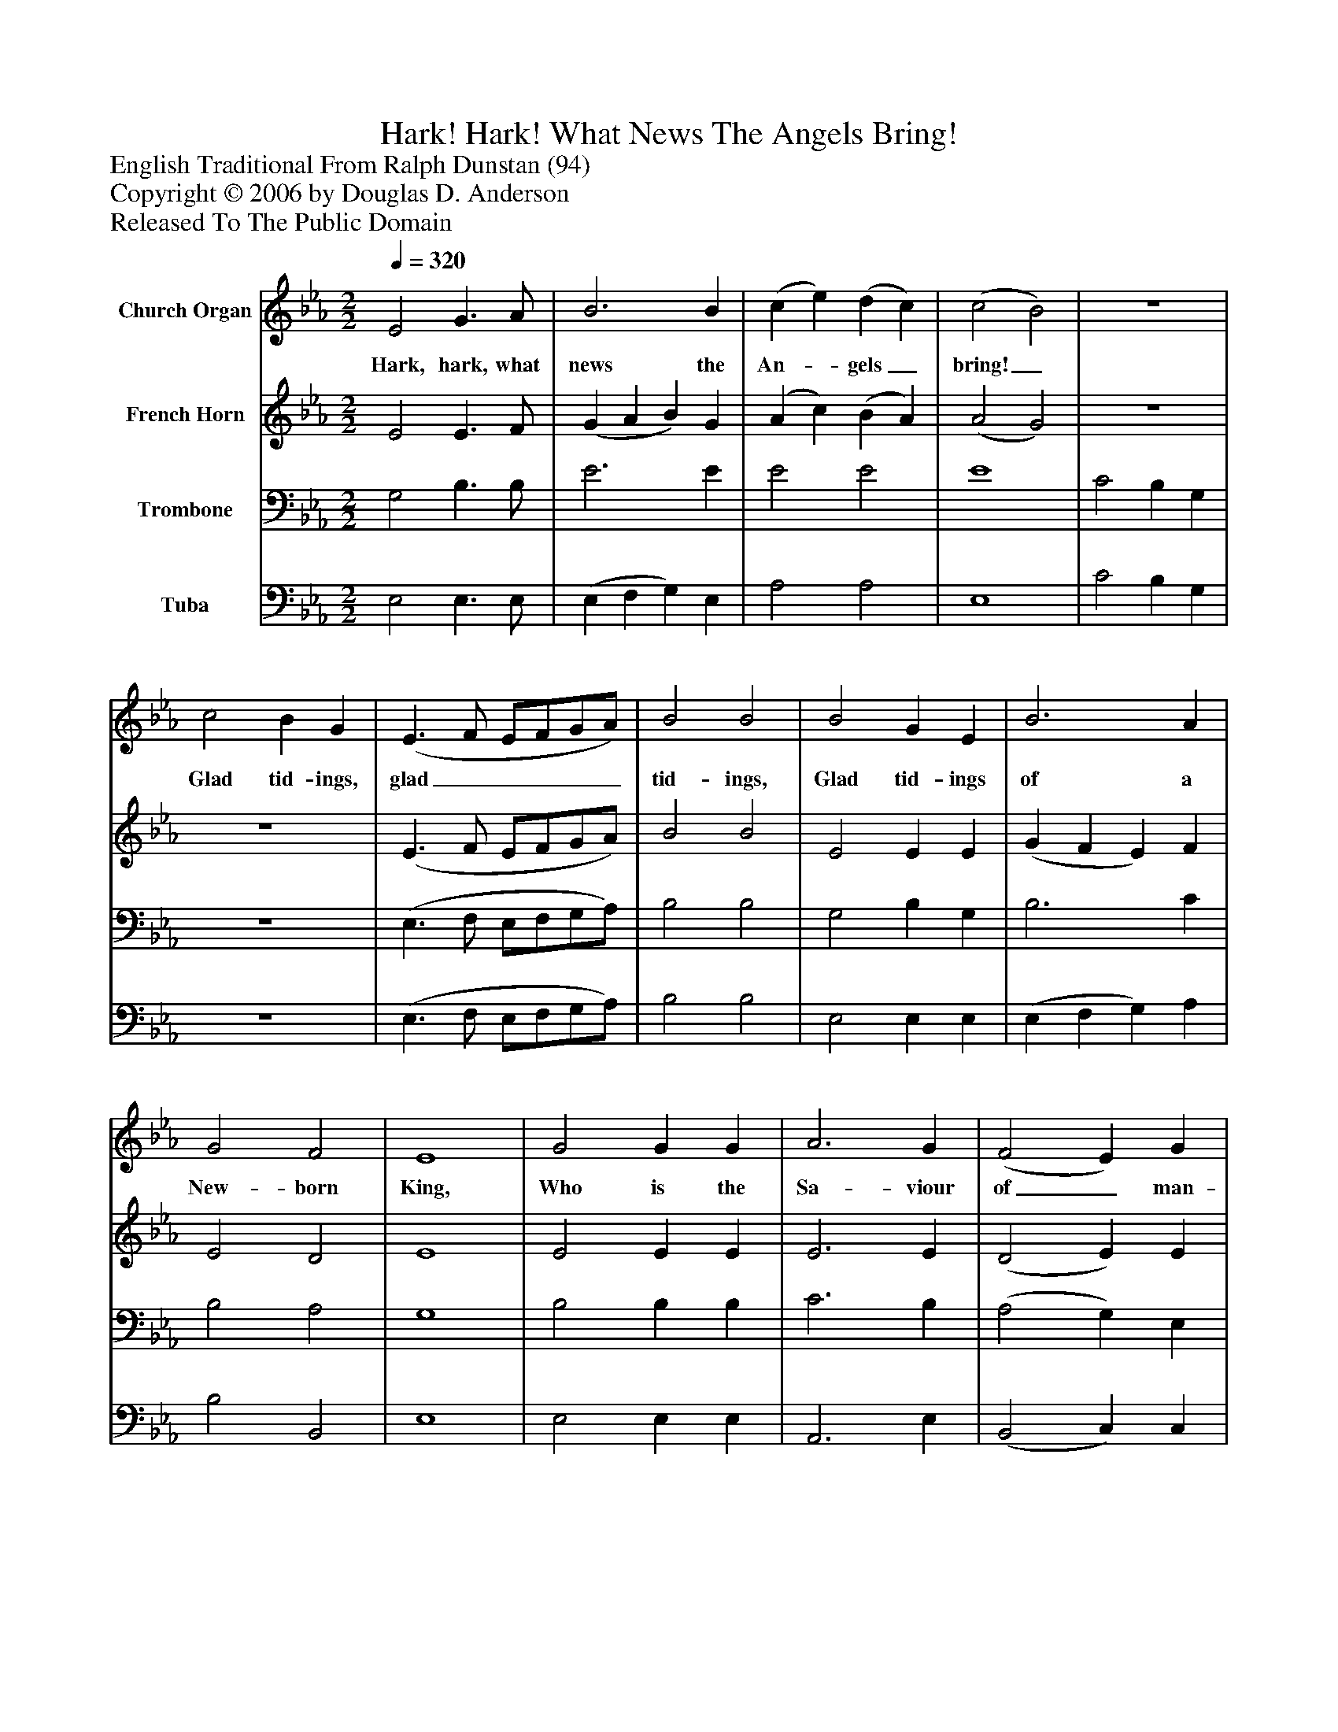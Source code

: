 %%abc-creator mxml2abc 1.4
%%abc-version 2.0
%%continueall true
%%titletrim true
%%titleformat A-1 T C1, Z-1, S-1
X: 0
T: Hark! Hark! What News The Angels Bring!
Z: English Traditional From Ralph Dunstan (94)
Z: Copyright © 2006 by Douglas D. Anderson
Z: Released To The Public Domain
L: 1/4
M: 2/2
Q: 1/4=320
V: P1 name="Church Organ"
%%MIDI program 1 19
V: P2 name="French Horn"
%%MIDI program 2 60
V: P3 name="Trombone"
%%MIDI program 3 57
V: P4 name="Tuba"
%%MIDI program 4 58
K: Eb
[V: P1]  E2 G3/ A/ | B3 B | (c e) (d c) | (c2 B2) | z4 | c2 B G | (E3/ F/ E/F/G/A/) | B2 B2 | B2 G E | B3 A | G2 F2 | E4 | G2 G G | A3 G | (F2 E) G | B3 B | e3 e | d3 B | c2 c2 | B3z |z2z B | c3/ d/ e f | e2 d2 | c3 c | B3 G | A2 F2 | G2 E2 | F4 | B2 B B | c3 A | G2 F2 | E4|]
w: Hark, hark, what news the An-_ gels_ bring!_ Glad tid- ings, glad_____ tid- ings, Glad tid- ings of a New- born King, Who is the Sa- viour of_ man- kind, In Whom we may sal- va tion find, In Whom we may sal- va tion find; Who is the Sa- viour of man- kind, In Whom we may sal- va tion find.
[V: P2]  E2 E3/ F/ | (G A B) G | (A c) (B A) | (A2 G2) | z4 | z4 | (E3/ F/ E/F/G/A/) | B2 B2 | E2 E E | (G F E) F | E2 D2 | E4 | E2 E E | E3 E | (D2 E) E | D3 D | E3 G | F3 F | G2 (F E) | D3z |z2z E | E3/ F/ G A | G2 (G F) | E3 E | E3 E | C2 D2 | B,2 E2 | D4 | E2 G E | (E G/F/ E) F | E2 D2 | E4|]
[V: P3]  G,2 B,3/ B,/ | E3 E | E2 E2 | E4 | C2 B, G, | z4 | (E,3/ F,/ E,/F,/G,/A,/) | B,2 B,2 | G,2 B, G, | B,3 C | B,2 A,2 | G,4 | B,2 B, B, | C3 B, | (A,2 G,) E, | F,3 B, | B,3 B, | B,3 B, | B,2 =A,2 | B,3z |z2z B, | A,3/ A,/ B, C | C2 =B,2 | C3 A, | B,3 B, | A,2 B,2 | G,2 G,2 | B,4 | B,2 E B, | (A, B, C) C | B,2 A,2 | G,4|]
[V: P4]  E,2 E,3/ E,/ | (E, F, G,) E, | A,2 A,2 | E,4 | C2 B, G, | z4 | (E,3/ F,/ E,/F,/G,/A,/) | B,2 B,2 | E,2 E, E, | (E, F, G,) A, | B,2 B,,2 | E,4 | E,2 E, E, | A,,3 E, | (B,,2 C,) C, | B,,3 (B,/A,/) | (G, F, G,) E, | (B, B,, C,) D, | E,2 F,2 | B,,3 E, | E,3/ F,/ G, (E, | A,2 G, F, | G,2) G,,2 | C,3 A, | (G,3/ F,/ G,) E, | F,2 B,,2 | E,2 C,2 | B,,4 | G,2 E, G, | (A, G, A,) F, | B,2 B,,2 | E,4|]

